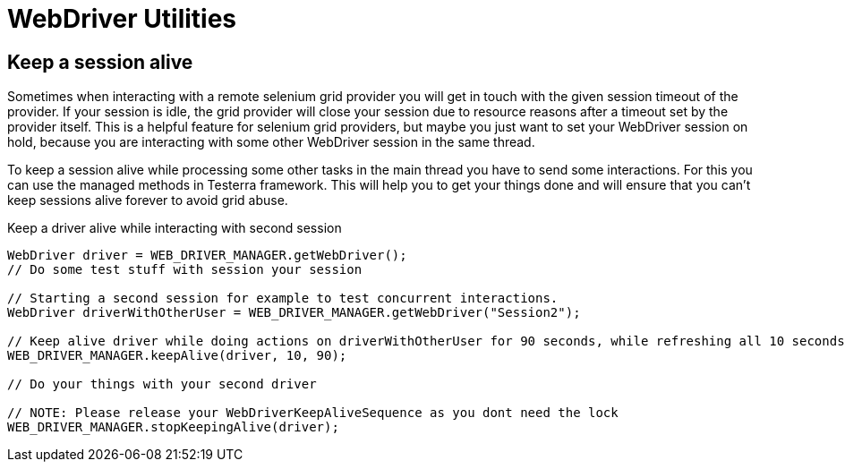 = WebDriver Utilities

== Keep a session alive

Sometimes when interacting with a remote selenium grid provider you will get in touch with the given session timeout of the provider.
If your session is idle, the grid provider will close your session due to resource reasons after a timeout set by the provider itself.
This is a helpful feature for selenium grid providers, but maybe you just want to set your WebDriver session on hold, because you are interacting with some other WebDriver session in the same thread.

To keep a session alive while processing some other tasks in the main thread you have to send some interactions.
For this you can use the managed methods in Testerra framework.
This will help you to get your things done and will ensure that you can't keep sessions alive forever to avoid grid abuse.

.Keep a driver alive while interacting with second session
[source,java]
----
WebDriver driver = WEB_DRIVER_MANAGER.getWebDriver();
// Do some test stuff with session your session

// Starting a second session for example to test concurrent interactions.
WebDriver driverWithOtherUser = WEB_DRIVER_MANAGER.getWebDriver("Session2");

// Keep alive driver while doing actions on driverWithOtherUser for 90 seconds, while refreshing all 10 seconds
WEB_DRIVER_MANAGER.keepAlive(driver, 10, 90);

// Do your things with your second driver

// NOTE: Please release your WebDriverKeepAliveSequence as you dont need the lock
WEB_DRIVER_MANAGER.stopKeepingAlive(driver);
----

